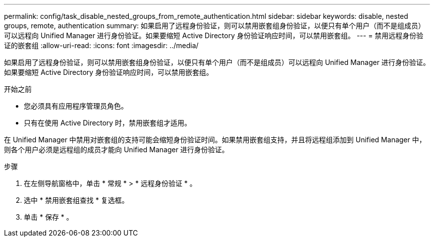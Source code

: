 ---
permalink: config/task_disable_nested_groups_from_remote_authentication.html 
sidebar: sidebar 
keywords: disable, nested groups, remote, authentication 
summary: 如果启用了远程身份验证，则可以禁用嵌套组身份验证，以便只有单个用户（而不是组成员）可以远程向 Unified Manager 进行身份验证。如果要缩短 Active Directory 身份验证响应时间，可以禁用嵌套组。 
---
= 禁用远程身份验证的嵌套组
:allow-uri-read: 
:icons: font
:imagesdir: ../media/


[role="lead"]
如果启用了远程身份验证，则可以禁用嵌套组身份验证，以便只有单个用户（而不是组成员）可以远程向 Unified Manager 进行身份验证。如果要缩短 Active Directory 身份验证响应时间，可以禁用嵌套组。

.开始之前
* 您必须具有应用程序管理员角色。
* 只有在使用 Active Directory 时，禁用嵌套组才适用。


在 Unified Manager 中禁用对嵌套组的支持可能会缩短身份验证时间。如果禁用嵌套组支持，并且将远程组添加到 Unified Manager 中，则各个用户必须是远程组的成员才能向 Unified Manager 进行身份验证。

.步骤
. 在左侧导航窗格中，单击 * 常规 * > * 远程身份验证 * 。
. 选中 * 禁用嵌套组查找 * 复选框。
. 单击 * 保存 * 。

